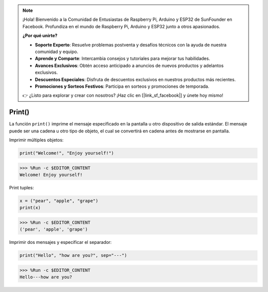 .. note::

    ¡Hola! Bienvenido a la Comunidad de Entusiastas de Raspberry Pi, Arduino y ESP32 de SunFounder en Facebook. Profundiza en el mundo de Raspberry Pi, Arduino y ESP32 junto a otros apasionados.

    **¿Por qué unirte?**

    - **Soporte Experto**: Resuelve problemas postventa y desafíos técnicos con la ayuda de nuestra comunidad y equipo.
    - **Aprende y Comparte**: Intercambia consejos y tutoriales para mejorar tus habilidades.
    - **Avances Exclusivos**: Obtén acceso anticipado a anuncios de nuevos productos y adelantos exclusivos.
    - **Descuentos Especiales**: Disfruta de descuentos exclusivos en nuestros productos más recientes.
    - **Promociones y Sorteos Festivos**: Participa en sorteos y promociones de temporada.

    👉 ¿Listo para explorar y crear con nosotros? ¡Haz clic en [|link_sf_facebook|] y únete hoy mismo!

Print()
=====================

La función ``print()`` imprime el mensaje especificado en la pantalla u otro dispositivo de salida estándar.
El mensaje puede ser una cadena u otro tipo de objeto, el cual se convertirá en cadena antes de mostrarse en pantalla.

Imprimir múltiples objetos:

.. code-block:: python

    print("Welcome!", "Enjoy yourself!")

>>> %Run -c $EDITOR_CONTENT
Welcome! Enjoy yourself!

Print tuples:



.. code-block:: python

    x = ("pear", "apple", "grape")
    print(x)

>>> %Run -c $EDITOR_CONTENT
('pear', 'apple', 'grape')

Imprimir dos mensajes y especificar el separador:

.. code-block:: python

    print("Hello", "how are you?", sep="---")

>>> %Run -c $EDITOR_CONTENT
Hello---how are you?